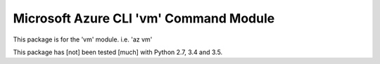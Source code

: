 Microsoft Azure CLI 'vm' Command Module
==================================

This package is for the 'vm' module.
i.e. 'az vm'

This package has [not] been tested [much] with Python 2.7, 3.4 and 3.5.

